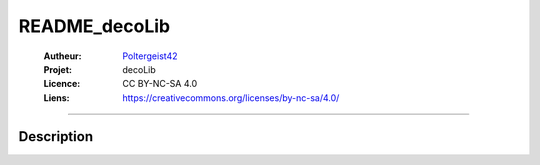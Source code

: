 ==============
README_decoLib
==============

   :Autheur:          `Poltergeist42 <https://github.com/poltergeist42>`_
   :Projet:           decoLib
   :Licence:          CC BY-NC-SA 4.0
   :Liens:            https://creativecommons.org/licenses/by-nc-sa/4.0/ 

------------------------------------------------------------------------------------------

Description
===========

    
 